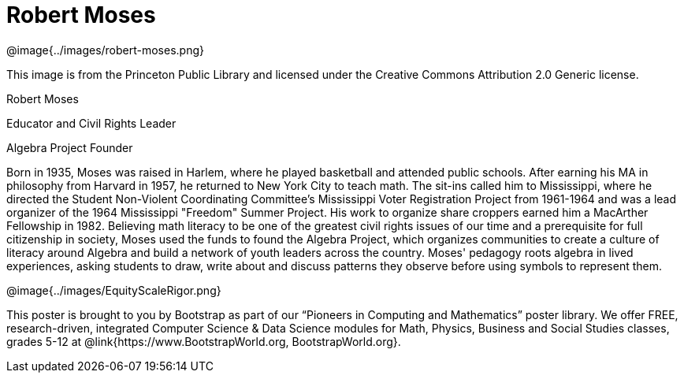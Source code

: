 = Robert Moses

++++
<style>
@import url("../../../lib/pioneers.css");
</style>
++++

[.posterImage]
@image{../images/robert-moses.png}

[.credit]
This image is from the Princeton Public Library and licensed under the Creative Commons Attribution 2.0 Generic license.

[.name]
Robert Moses

[.title]
Educator and Civil Rights Leader

[.title]
Algebra Project Founder

[.text]
Born in 1935, Moses was raised in Harlem, where he played basketball and attended public schools. After earning his MA in philosophy from Harvard in 1957, he returned to New York City to teach math. The sit-ins called him to Mississippi, where he directed the Student Non-Violent Coordinating Committee’s Mississippi Voter Registration Project from 1961-1964 and was a lead organizer of the 1964 Mississippi "Freedom" Summer Project. His work to organize share croppers earned him a MacArther Fellowship in 1982. Believing math literacy to be one of the greatest civil rights issues of our time and a prerequisite for full citizenship in society, Moses used the funds to found the Algebra Project, which organizes communities to create a culture of literacy around Algebra and build a network of youth leaders across the country. Moses' pedagogy roots algebra in lived experiences, asking students to draw, write about and discuss patterns they observe before using symbols to represent them.

[.footer]
--
@image{../images/EquityScaleRigor.png}

This poster is brought to you by Bootstrap as part of our “Pioneers in Computing and Mathematics” poster library. We offer FREE, research-driven, integrated Computer Science & Data Science modules for Math, Physics, Business and Social Studies classes, grades 5-12 at @link{https://www.BootstrapWorld.org, BootstrapWorld.org}.
--
